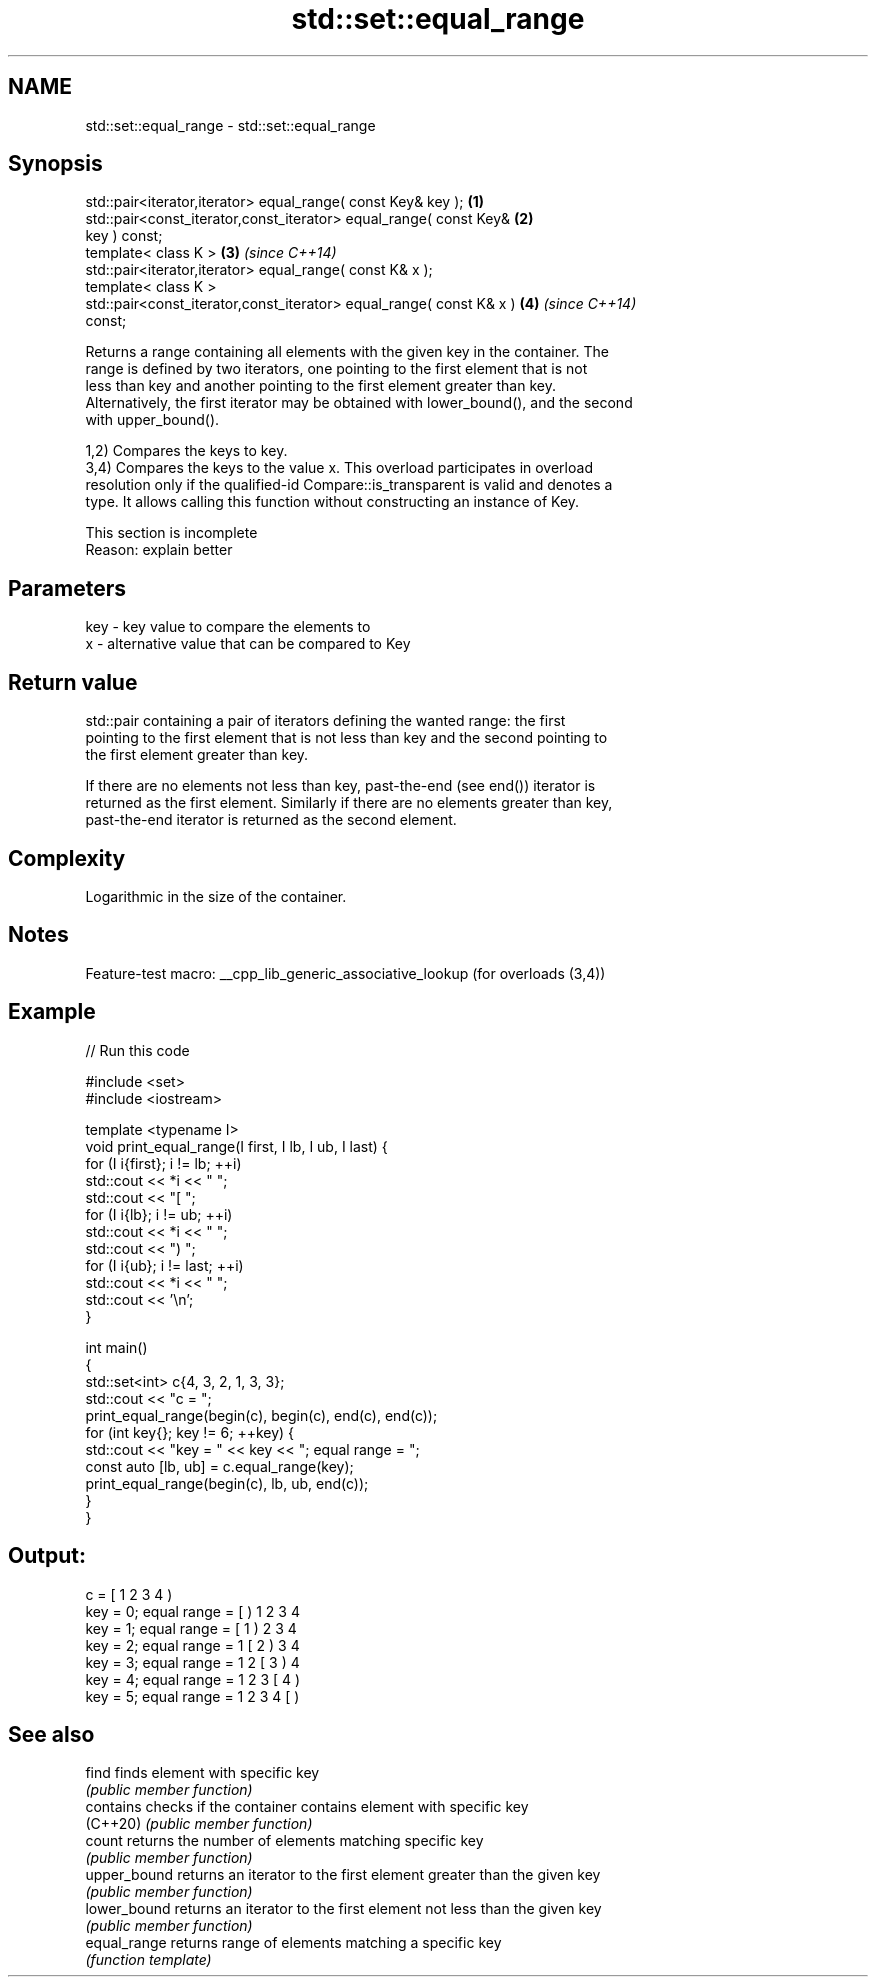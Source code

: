 .TH std::set::equal_range 3 "2022.07.31" "http://cppreference.com" "C++ Standard Libary"
.SH NAME
std::set::equal_range \- std::set::equal_range

.SH Synopsis
   std::pair<iterator,iterator> equal_range( const Key& key );        \fB(1)\fP
   std::pair<const_iterator,const_iterator> equal_range( const Key&   \fB(2)\fP
   key ) const;
   template< class K >                                                \fB(3)\fP \fI(since C++14)\fP
   std::pair<iterator,iterator> equal_range( const K& x );
   template< class K >
   std::pair<const_iterator,const_iterator> equal_range( const K& x ) \fB(4)\fP \fI(since C++14)\fP
   const;

   Returns a range containing all elements with the given key in the container. The
   range is defined by two iterators, one pointing to the first element that is not
   less than key and another pointing to the first element greater than key.
   Alternatively, the first iterator may be obtained with lower_bound(), and the second
   with upper_bound().

   1,2) Compares the keys to key.
   3,4) Compares the keys to the value x. This overload participates in overload
   resolution only if the qualified-id Compare::is_transparent is valid and denotes a
   type. It allows calling this function without constructing an instance of Key.

    This section is incomplete
    Reason: explain better

.SH Parameters

   key - key value to compare the elements to
   x   - alternative value that can be compared to Key

.SH Return value

   std::pair containing a pair of iterators defining the wanted range: the first
   pointing to the first element that is not less than key and the second pointing to
   the first element greater than key.

   If there are no elements not less than key, past-the-end (see end()) iterator is
   returned as the first element. Similarly if there are no elements greater than key,
   past-the-end iterator is returned as the second element.

.SH Complexity

   Logarithmic in the size of the container.

.SH Notes

   Feature-test macro: __cpp_lib_generic_associative_lookup (for overloads (3,4))

.SH Example


// Run this code

 #include <set>
 #include <iostream>

 template <typename I>
 void print_equal_range(I first, I lb, I ub, I last) {
     for (I i{first}; i != lb; ++i)
         std::cout << *i << " ";
     std::cout << "[ ";
     for (I i{lb}; i != ub; ++i)
         std::cout << *i << " ";
     std::cout << ") ";
     for (I i{ub}; i != last; ++i)
         std::cout << *i << " ";
     std::cout << '\\n';
 }

 int main()
 {
     std::set<int> c{4, 3, 2, 1, 3, 3};
     std::cout << "c = ";
     print_equal_range(begin(c), begin(c), end(c), end(c));
     for (int key{}; key != 6; ++key) {
         std::cout << "key = " << key << "; equal range = ";
         const auto [lb, ub] = c.equal_range(key);
         print_equal_range(begin(c), lb, ub, end(c));
     }
 }

.SH Output:

 c = [ 1 2 3 4 )
 key = 0; equal range = [ ) 1 2 3 4
 key = 1; equal range = [ 1 ) 2 3 4
 key = 2; equal range = 1 [ 2 ) 3 4
 key = 3; equal range = 1 2 [ 3 ) 4
 key = 4; equal range = 1 2 3 [ 4 )
 key = 5; equal range = 1 2 3 4 [ )

.SH See also

   find        finds element with specific key
               \fI(public member function)\fP
   contains    checks if the container contains element with specific key
   (C++20)     \fI(public member function)\fP
   count       returns the number of elements matching specific key
               \fI(public member function)\fP
   upper_bound returns an iterator to the first element greater than the given key
               \fI(public member function)\fP
   lower_bound returns an iterator to the first element not less than the given key
               \fI(public member function)\fP
   equal_range returns range of elements matching a specific key
               \fI(function template)\fP
